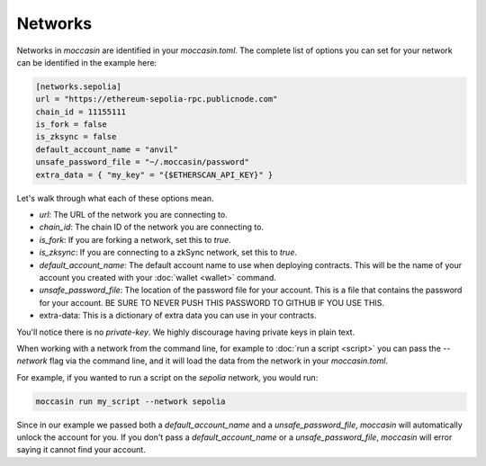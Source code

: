 Networks 
========

Networks in `moccasin` are identified in your `moccasin.toml`. The complete list of options you can set for your network can be identified in the example here:

.. code-block:: toml

    [networks.sepolia]
    url = "https://ethereum-sepolia-rpc.publicnode.com"
    chain_id = 11155111
    is_fork = false
    is_zksync = false
    default_account_name = "anvil"
    unsafe_password_file = "~/.moccasin/password"
    extra_data = { "my_key" = "{$ETHERSCAN_API_KEY}" }

Let's walk through what each of these options mean. 

- `url`: The URL of the network you are connecting to.
- `chain_id`: The chain ID of the network you are connecting to.
- `is_fork`: If you are forking a network, set this to `true`.
- `is_zksync`: If you are connecting to a zkSync network, set this to `true`.
- `default_account_name`: The default account name to use when deploying contracts. This will be the name of your account you created with your :doc:`wallet <wallet>` command.
- `unsafe_password_file`: The location of the password file for your account. This is a file that contains the password for your account. BE SURE TO NEVER PUSH THIS PASSWORD TO GITHUB IF YOU USE THIS. 
- extra-data: This is a dictionary of extra data you can use in your contracts. 

You'll notice there is no `private-key`. We highly discourage having private keys in plain text. 

When working with a network from the command line, for example to :doc:`run a script <script>` you can pass the `--network` flag via the command line, and it will load the data from the network in your `moccasin.toml`.

For example, if you wanted to run a script on the `sepolia` network, you would run:

.. code-block:: bash

    moccasin run my_script --network sepolia

Since in our example we passed both a `default_account_name` and a `unsafe_password_file`, `moccasin` will automatically unlock the account for you. If you don't pass a `default_account_name` or a `unsafe_password_file`, `moccasin` will error saying it cannot find your account.